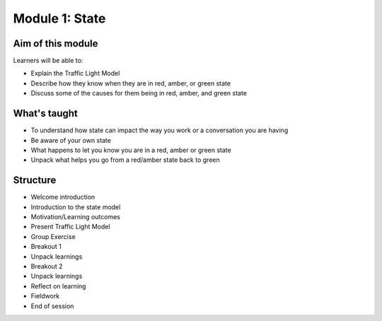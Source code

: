 ===============
Module 1: State
===============

------------------
Aim of this module
------------------

Learners will be able to:

- Explain the Traffic Light Model
- Describe how they know when they are in red, amber, or green state
- Discuss some of the causes for them being in red, amber, and green state

-------------
What's taught
-------------

- To understand how state can impact the way you work or a conversation you are having 
- Be aware of your own state 
- What happens to let you know you are in a red, amber or green state
- Unpack what helps you go from a red/amber state back to green 

---------
Structure
---------

- Welcome introduction
- Introduction to the state model 
- Motivation/Learning outcomes
- Present Traffic Light Model    
- Group Exercise 
- Breakout 1
- Unpack learnings 
- Breakout 2 
- Unpack learnings
- Reflect on learning   
- Fieldwork 
- End of session 

.. todo::

   Video of discussion



